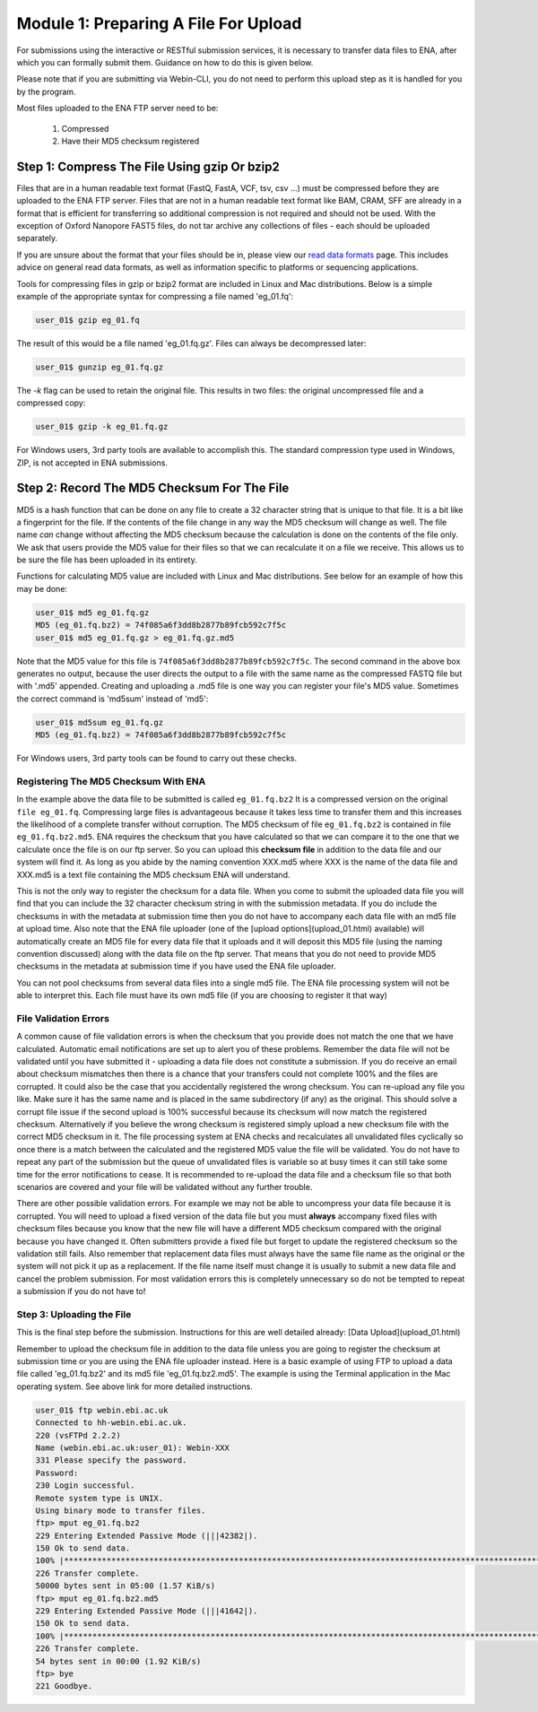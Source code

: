 =====================================
Module 1: Preparing A File For Upload
=====================================

For submissions using the interactive or RESTful submission services, it is necessary to transfer data files to ENA, after which you can formally submit them. Guidance on how to do this is given below.

Please note that if you are submitting via Webin-CLI, you do not need to perform this upload step as it is handled for you by the program.

Most files uploaded to the ENA FTP server need to be:

  1. Compressed
  2. Have their MD5 checksum registered


Step 1: Compress The File Using gzip Or bzip2
=============================================

Files that are in a human readable text format (FastQ, FastA, VCF, tsv, csv ...) must be compressed before they are uploaded to the ENA FTP server.
Files that are not in a human readable text format like BAM, CRAM, SFF are already in a format that is efficient for transferring so additional compression is not required and should not be used.
With the exception of Oxford Nanopore FAST5 files, do not tar archive any collections of files - each should be uploaded separately.

If you are unsure about the format that your files should be in, please view our `read data formats <https://ena-docs.readthedocs.io/en/latest/format_01.html>`_ page. This includes advice on general read data formats, as well as information specific to platforms or sequencing applications.

Tools for compressing files in gzip or bzip2 format are included in Linux and Mac distributions. Below is a simple example of the appropriate syntax for compressing a file named 'eg_01.fq':

.. code-block:: bash

    user_01$ gzip eg_01.fq


The result of this would be a file named 'eg_01.fq.gz'. Files can always be decompressed later:

.. code-block:: bash

    user_01$ gunzip eg_01.fq.gz


The `-k` flag can be used to retain the original file. This results in two files: the original uncompressed file and a compressed copy:

.. code-block:: bash

    user_01$ gzip -k eg_01.fq.gz


For Windows users, 3rd party tools are available to accomplish this. The standard compression type used in Windows, ZIP, is not accepted in ENA submissions.


Step 2: Record The MD5 Checksum For The File
=============================================

MD5 is a hash function that can be done on any file to create a 32 character string that is unique to that file.
It is a bit like a fingerprint for the file. If the contents of the file change in any way the MD5 checksum will change as well.
The file name *can* change without affecting the MD5 checksum because the calculation is done on the contents of the file only.
We ask that users provide the MD5 value for their files so that we can recalculate it on a file we receive. This allows us to be sure the file has been uploaded in its entirety.

Functions for calculating MD5 value are included with Linux and Mac distributions. See below for an example of how this may be done:

.. code-block:: bash

    user_01$ md5 eg_01.fq.gz
    MD5 (eg_01.fq.bz2) = 74f085a6f3dd8b2877b89fcb592c7f5c
    user_01$ md5 eg_01.fq.gz > eg_01.fq.gz.md5


Note that the MD5 value for this file is ``74f085a6f3dd8b2877b89fcb592c7f5c``.
The second command in the above box generates no output, because the user directs the output to a file with the same name as the compressed FASTQ file but with '.md5' appended.
Creating and uploading a .md5 file is one way you can register your file's MD5 value.
Sometimes the correct command is 'md5sum' instead of 'md5':

.. code-block:: bash

    user_01$ md5sum eg_01.fq.gz
    MD5 (eg_01.fq.bz2) = 74f085a6f3dd8b2877b89fcb592c7f5c


For Windows users, 3rd party tools can be found to carry out these checks.


Registering The MD5 Checksum With ENA
-------------------------------------

In the example above the data file to be submitted is called ``eg_01.fq.bz2``
It is a compressed version on the original ``file eg_01.fq``. Compressing large files is advantageous because it takes less time to transfer them and this increases the likelihood of a complete transfer without corruption.
The MD5 checksum of file ``eg_01.fq.bz2`` is contained in file ``eg_01.fq.bz2.md5``. ENA requires the checksum that you have calculated so that we can compare it to the one that we calculate once the file is on our ftp server. So you can upload this **checksum file** in addition to the data file and our system will find it. As long as you abide by the naming convention XXX.md5 where XXX is the name of the data file and XXX.md5 is a text file containing the MD5 checksum ENA will understand.

This is not the only way to register the checksum for a data file. When you come to submit the uploaded data file you will find that you can include the 32 character checksum string in with the submission metadata. If you do include the checksums in with the metadata at submission time then you do not have to accompany each data file with an md5 file at upload time. Also note that the ENA file uploader (one of the [upload options](upload_01.html) available) will automatically create an MD5 file for every data file that it uploads and it will deposit this MD5 file (using the naming convention discussed) along with the data file on the ftp server. That means that you do not need to provide MD5 checksums in the metadata at submission time if you have used the ENA file uploader.

You can not pool checksums from several data files into a single md5 file. The ENA file processing system will not be able to interpret this. Each file must have its own md5 file (if you are choosing to register it that way)


File Validation Errors
----------------------

A common cause of file validation errors is when the checksum that you provide does not match the one that we have calculated. Automatic email notifications are set up to alert you of these problems. Remember the data file will not be validated until you have submitted it - uploading a data file does not constitute a submission. If you do receive an email about checksum mismatches then there is a chance that your transfers could not complete 100% and the files are corrupted. It could also be the case that you accidentally registered the wrong checksum. You can re-upload any file you like. Make sure it has the same name and is placed in the same subdirectory (if any) as the original. This should solve a corrupt file issue if the second upload is 100% successful because its checksum will now match the registered checksum. Alternatively if you believe the wrong checksum is registered simply upload a new checksum file with the correct MD5 checksum in it. The file processing system at ENA checks and recalculates all unvalidated files cyclically so once there is a match between the calculated and the registered MD5 value the file will be validated. You do not have to repeat any part of the submission but the queue of unvalidated files is variable so at busy times it can still take some time for the error notifications to cease. It is recommended to re-upload the data file and a checksum file so that both scenarios are covered and your file will be validated without any further trouble.

There are other possible validation errors. For example we may not be able to uncompress your data file because it is corrupted. You will need to upload a fixed version of the data file but you must **always** accompany fixed files with checksum files because you know that the new file will have a different MD5 checksum compared with the original because you have changed it. Often submitters provide a fixed file but forget to update the registered checksum so the validation still fails. Also remember that replacement data files must always have the same file name as the original or the system will not pick it up as a replacement. If the file name itself must change it is usually to submit a new data file and cancel the problem submission. For most validation errors this is completely unnecessary so do not be tempted to repeat a submission if you do not have to!


Step 3: Uploading the File
--------------------------

This is the final step before the submission. Instructions for this are well detailed already:
[Data Upload](upload_01.html)

Remember to upload the checksum file in addition to the data file unless you are going to register the checksum at submission time or you are using the ENA file uploader instead. Here is a basic example of using FTP to upload a data file called 'eg_01.fq.bz2' and its md5 file 'eg_01.fq.bz2.md5'. The example is using the Terminal application in the Mac operating system. See above link for more detailed instructions.

.. code-block:: bash

    user_01$ ftp webin.ebi.ac.uk
    Connected to hh-webin.ebi.ac.uk.
    220 (vsFTPd 2.2.2)
    Name (webin.ebi.ac.uk:user_01): Webin-XXX
    331 Please specify the password.
    Password:
    230 Login successful.
    Remote system type is UNIX.
    Using binary mode to transfer files.
    ftp> mput eg_01.fq.bz2
    229 Entering Extended Passive Mode (|||42382|).
    150 Ok to send data.
    100% |********************************************************************************************************************************|    51       25.65 KiB/s    00:00 ETA
    226 Transfer complete.
    50000 bytes sent in 05:00 (1.57 KiB/s)
    ftp> mput eg_01.fq.bz2.md5
    229 Entering Extended Passive Mode (|||41642|).
    150 Ok to send data.
    100% |********************************************************************************************************************************|    54       48.20 KiB/s    00:00 ETA
    226 Transfer complete.
    54 bytes sent in 00:00 (1.92 KiB/s)
    ftp> bye
    221 Goodbye.
